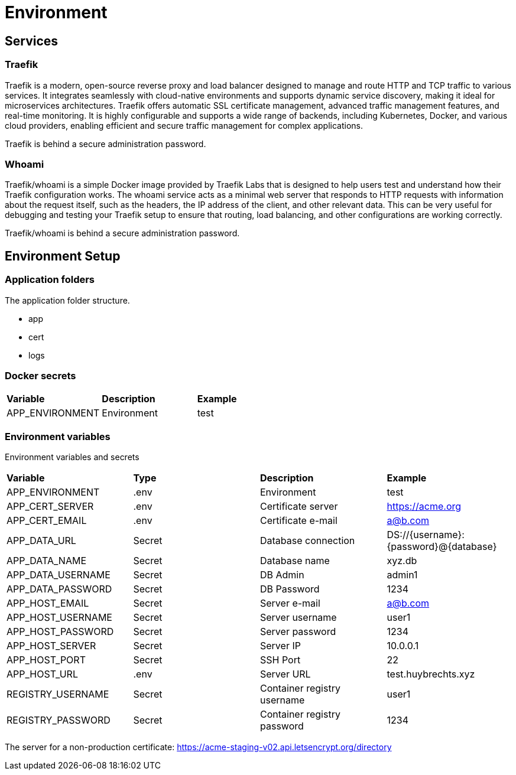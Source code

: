 = Environment

== Services

=== Traefik

Traefik is a modern, open-source reverse proxy and load balancer designed to manage and route HTTP and TCP traffic to various services. It integrates seamlessly with cloud-native environments and supports dynamic service discovery, making it ideal for microservices architectures. Traefik offers automatic SSL certificate management, advanced traffic management features, and real-time monitoring. It is highly configurable and supports a wide range of backends, including Kubernetes, Docker, and various cloud providers, enabling efficient and secure traffic management for complex applications.

Traefik is behind a secure administration password.

=== Whoami

Traefik/whoami is a simple Docker image provided by Traefik Labs that is designed to help users test and understand how their Traefik configuration works. The whoami service acts as a minimal web server that responds to HTTP requests with information about the request itself, such as the headers, the IP address of the client, and other relevant data. This can be very useful for debugging and testing your Traefik setup to ensure that routing, load balancing, and other configurations are working correctly.

Traefik/whoami is behind a secure administration password.

== Environment Setup

=== Application folders

The application folder structure.

- app
  - cert
  - logs

=== Docker secrets

|===
| *Variable* | *Description* | *Example*
| APP_ENVIRONMENT | Environment | test
|=== 

=== Environment variables

Environment variables and secrets

|===
| *Variable* | *Type* | *Description* | *Example*
| APP_ENVIRONMENT   | .env | Environment | test
| APP_CERT_SERVER   | .env |Certificate server | https://acme.org
| APP_CERT_EMAIL    | .env |Certificate e-mail | a@b.com
| APP_DATA_URL      | Secret | Database connection | DS://{username}:{password}@{database}
| APP_DATA_NAME     | Secret | Database name | xyz.db
| APP_DATA_USERNAME | Secret | DB Admin | admin1
| APP_DATA_PASSWORD | Secret | DB Password | 1234
| APP_HOST_EMAIL    | Secret | Server e-mail | a@b.com
| APP_HOST_USERNAME | Secret | Server username | user1
| APP_HOST_PASSWORD | Secret | Server password | 1234
| APP_HOST_SERVER   | Secret | Server IP | 10.0.0.1
| APP_HOST_PORT     | Secret | SSH Port | 22
| APP_HOST_URL      | .env |Server URL | test.huybrechts.xyz
| REGISTRY_USERNAME | Secret | Container registry username | user1
| REGISTRY_PASSWORD | Secret | Container registry password | 1234
|===

The server for a non-production certificate:
https://acme-staging-v02.api.letsencrypt.org/directory
